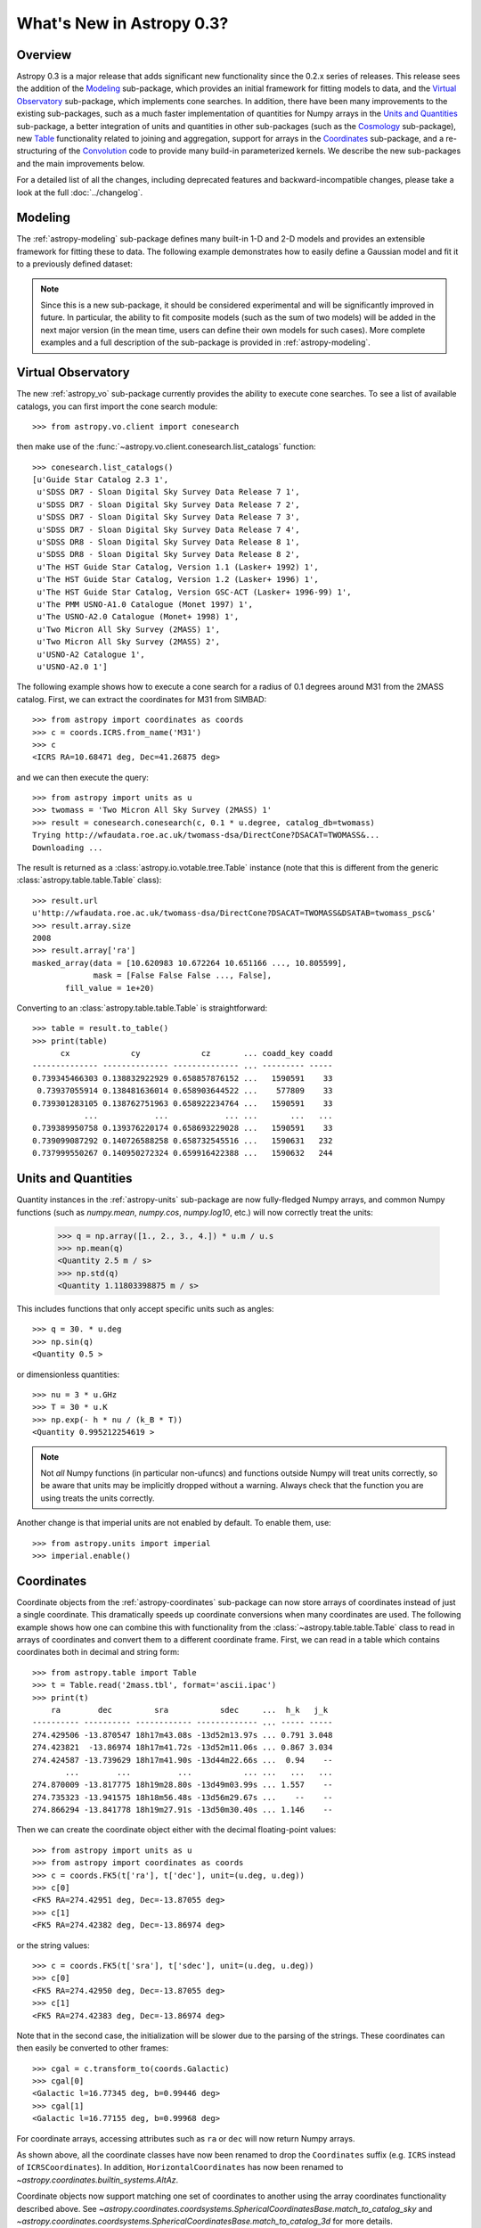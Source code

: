 .. doctest-skip-all

.. _whatsnew-0.3:

.. _wcslib: http://www.atnf.csiro.au/~mcalabre/WCS/

==========================
What's New in Astropy 0.3?
==========================

Overview
--------

Astropy 0.3 is a major release that adds significant new functionality since
the 0.2.x series of releases. This release sees the addition of the `Modeling`_
sub-package, which provides an initial framework for fitting models to data,
and the `Virtual Observatory`_ sub-package, which implements cone searches. In
addition, there have been many improvements to the existing
sub-packages, such as a much faster implementation of quantities for Numpy
arrays in the `Units and Quantities`_ sub-package, a better integration of
units and quantities in other sub-packages (such as the `Cosmology`_
sub-package), new `Table`_ functionality related to joining and aggregation,
support for arrays in the `Coordinates`_ sub-package, and a re-structuring of
the `Convolution`_ code to provide many build-in parameterized kernels. We
describe the new sub-packages and the main improvements below.

For a detailed list of all the changes, including deprecated features and backward-incompatible changes,
please take a look at the full :doc:`../changelog`.

Modeling
--------

The :ref:`astropy-modeling` sub-package defines many built-in 1-D and 2-D models and
provides an extensible framework for fitting these to data. The following
example demonstrates how to easily define a Gaussian model and fit it to a
previously defined dataset:

.. plot::
   :include-source:

    import numpy as np
    from astropy.modeling import models, fitting

    # Generate fake data
    np.random.seed(0)
    x = np.linspace(-5., 5., 200)
    y = 3 * np.exp(-0.5 * (x - 1.3)**2 / 0.8**2)
    y += np.random.normal(0., 0.2, x.shape)

    # Fit the data
    g_init = models.Gaussian1D(amplitude=1., mean=0, stddev=1.)
    f2 = fitting.NonLinearLSQFitter()
    g = f2(g_init, x, y)

    # Plot the results
    plt.figure(figsize=(8,5))
    plt.plot(x, y, 'ko')
    plt.plot(x, g(x), 'r-', lw=2)
    plt.xlabel('Position')
    plt.ylabel('Flux')

.. note:: Since this is a new sub-package, it should be considered experimental
          and will be significantly improved in future. In particular, the
          ability to fit composite models (such as the sum of two models) will
          be added in the next major version (in the mean time, users can
          define their own models for such cases). More complete examples and a
          full description of the sub-package is provided in
          :ref:`astropy-modeling`.

Virtual Observatory
-------------------

The new :ref:`astropy_vo` sub-package currently provides the ability to execute
cone searches. To see a list of available catalogs, you can first import the
cone search module::

    >>> from astropy.vo.client import conesearch

then make use of the :func:`~astropy.vo.client.conesearch.list_catalogs` function::

    >>> conesearch.list_catalogs()
    [u'Guide Star Catalog 2.3 1',
     u'SDSS DR7 - Sloan Digital Sky Survey Data Release 7 1',
     u'SDSS DR7 - Sloan Digital Sky Survey Data Release 7 2',
     u'SDSS DR7 - Sloan Digital Sky Survey Data Release 7 3',
     u'SDSS DR7 - Sloan Digital Sky Survey Data Release 7 4',
     u'SDSS DR8 - Sloan Digital Sky Survey Data Release 8 1',
     u'SDSS DR8 - Sloan Digital Sky Survey Data Release 8 2',
     u'The HST Guide Star Catalog, Version 1.1 (Lasker+ 1992) 1',
     u'The HST Guide Star Catalog, Version 1.2 (Lasker+ 1996) 1',
     u'The HST Guide Star Catalog, Version GSC-ACT (Lasker+ 1996-99) 1',
     u'The PMM USNO-A1.0 Catalogue (Monet 1997) 1',
     u'The USNO-A2.0 Catalogue (Monet+ 1998) 1',
     u'Two Micron All Sky Survey (2MASS) 1',
     u'Two Micron All Sky Survey (2MASS) 2',
     u'USNO-A2 Catalogue 1',
     u'USNO-A2.0 1']


The following example shows how to execute a cone search for a radius of 0.1
degrees around M31 from the 2MASS catalog. First, we can extract the
coordinates for M31 from SIMBAD::

    >>> from astropy import coordinates as coords
    >>> c = coords.ICRS.from_name('M31')
    >>> c
    <ICRS RA=10.68471 deg, Dec=41.26875 deg>

and we can then execute the query::

    >>> from astropy import units as u
    >>> twomass = 'Two Micron All Sky Survey (2MASS) 1'
    >>> result = conesearch.conesearch(c, 0.1 * u.degree, catalog_db=twomass)
    Trying http://wfaudata.roe.ac.uk/twomass-dsa/DirectCone?DSACAT=TWOMASS&...
    Downloading ...

.. in the following paragraph, we deliberately omit the ~ because the class
.. names are the same otherwise.

The result is returned as a :class:`astropy.io.votable.tree.Table` instance
(note that this is different from the generic
:class:`astropy.table.table.Table` class)::

    >>> result.url
    u'http://wfaudata.roe.ac.uk/twomass-dsa/DirectCone?DSACAT=TWOMASS&DSATAB=twomass_psc&'
    >>> result.array.size
    2008
    >>> result.array['ra']
    masked_array(data = [10.620983 10.672264 10.651166 ..., 10.805599],
                 mask = [False False False ..., False],
           fill_value = 1e+20)

.. as above, we are deliberately not using ~ in the API link

Converting to an :class:`astropy.table.table.Table` is
straightforward::

    >>> table = result.to_table()
    >>> print(table)
          cx             cy             cz       ... coadd_key coadd
    -------------- -------------- -------------- ... --------- -----
    0.739345466303 0.138832922929 0.658857876152 ...   1590591    33
     0.73937055914 0.138481636014 0.658903644522 ...    577809    33
    0.739301283105 0.138762751963 0.658922234764 ...   1590591    33
               ...            ...            ... ...       ...   ...
    0.739389950758 0.139376220174 0.658693229028 ...   1590591    33
    0.739099087292 0.140726588258 0.658732545516 ...   1590631   232
    0.737999550267 0.140950272324 0.659916422388 ...   1590632   244

Units and Quantities
--------------------

Quantity instances in the :ref:`astropy-units` sub-package are now
fully-fledged Numpy arrays, and common Numpy functions (such as
`numpy.mean`, `numpy.cos`, `numpy.log10`, etc.) will now
correctly treat the units:

    >>> q = np.array([1., 2., 3., 4.]) * u.m / u.s
    >>> np.mean(q)
    <Quantity 2.5 m / s>
    >>> np.std(q)
    <Quantity 1.11803398875 m / s>

This includes functions that only accept specific units such as angles::

    >>> q = 30. * u.deg
    >>> np.sin(q)
    <Quantity 0.5 >

or dimensionless quantities::

    >>> nu = 3 * u.GHz
    >>> T = 30 * u.K
    >>> np.exp(- h * nu / (k_B * T))
    <Quantity 0.995212254619 >

.. note:: Not *all* Numpy functions (in particular non-ufuncs) and functions
          outside Numpy will treat units correctly, so be aware that units may
          be implicitly dropped without a warning. Always check that the
          function you are using treats the units correctly.

Another change is that imperial units are not enabled by default. To enable
them, use::

    >>> from astropy.units import imperial
    >>> imperial.enable()

Coordinates
-----------

Coordinate objects from the :ref:`astropy-coordinates` sub-package can now
store arrays of coordinates instead of just a single coordinate. This
dramatically speeds up coordinate conversions when many coordinates are used.
The following example shows how one can combine this with functionality from
the :class:`~astropy.table.table.Table` class to read in arrays of coordinates
and convert them to a different coordinate frame. First, we can read in a table
which contains coordinates both in decimal and string form::

    >>> from astropy.table import Table
    >>> t = Table.read('2mass.tbl', format='ascii.ipac')
    >>> print(t)
        ra        dec         sra           sdec     ...  h_k   j_k
    ---------- ---------- ------------ ------------- ... ----- -----
    274.429506 -13.870547 18h17m43.08s -13d52m13.97s ... 0.791 3.048
    274.423821  -13.86974 18h17m41.72s -13d52m11.06s ... 0.867 3.034
    274.424587 -13.739629 18h17m41.90s -13d44m22.66s ...  0.94    --
           ...        ...          ...           ... ...   ...   ...
    274.870009 -13.817775 18h19m28.80s -13d49m03.99s ... 1.557    --
    274.735323 -13.941575 18h18m56.48s -13d56m29.67s ...    --    --
    274.866294 -13.841778 18h19m27.91s -13d50m30.40s ... 1.146    --

Then we can create the coordinate object either with the decimal floating-point
values::

    >>> from astropy import units as u
    >>> from astropy import coordinates as coords
    >>> c = coords.FK5(t['ra'], t['dec'], unit=(u.deg, u.deg))
    >>> c[0]
    <FK5 RA=274.42951 deg, Dec=-13.87055 deg>
    >>> c[1]
    <FK5 RA=274.42382 deg, Dec=-13.86974 deg>

or the string values::

    >>> c = coords.FK5(t['sra'], t['sdec'], unit=(u.deg, u.deg))
    >>> c[0]
    <FK5 RA=274.42950 deg, Dec=-13.87055 deg>
    >>> c[1]
    <FK5 RA=274.42383 deg, Dec=-13.86974 deg>

Note that in the second case, the initialization will be slower due to the
parsing of the strings. These coordinates can then easily be converted to other frames::

    >>> cgal = c.transform_to(coords.Galactic)
    >>> cgal[0]
    <Galactic l=16.77345 deg, b=0.99446 deg>
    >>> cgal[1]
    <Galactic l=16.77155 deg, b=0.99968 deg>

For coordinate arrays, accessing attributes such as ``ra`` or ``dec`` will now
return Numpy arrays.

As shown above, all the coordinate classes have now been renamed to drop the
``Coordinates`` suffix (e.g. ``ICRS`` instead of ``ICRSCoordinates``). In
addition, ``HorizontalCoordinates`` has now been renamed to `~astropy.coordinates.builtin_systems.AltAz`.

Coordinate objects now support matching one set of coordinates to another
using the array coordinates functionality described above.  See
`~astropy.coordinates.coordsystems.SphericalCoordinatesBase.match_to_catalog_sky`
and `~astropy.coordinates.coordsystems.SphericalCoordinatesBase.match_to_catalog_3d`
for more details.

Finally, coordinate objects now have a ``to_string`` method that allows easy
conversion to string representations. For example, in the case of the previous
coordinates used above::

    >>> c.to_string()
    [u'18h17m43.08s -13d52m13.97s',
     u'18h17m41.72s -13d52m11.06s',
     ...
     u'18h18m56.48s -13d56m29.67s',
     u'18h19m27.91s -13d50m30.4s']

Table
-----

In addition to many bug fixes and usability improvements, the key new feature
in the :ref:`astropy-table` sub-package is the addition of high level
:ref:`table_operations` that can be used to generate a new table from one or
more input tables:

.. list-table::
   :header-rows: 1
   :widths: 28 52 20

   * - Documentation
     - Description
     - Function
   * - :ref:`grouped-operations`
     - Group tables and columns by keys
     - `~astropy.table.table.Table.group_by`
   * - :ref:`stack-vertically`
     - Concatenate input tables along rows
     - `~astropy.table.operations.vstack`
   * - :ref:`stack-horizontally`
     - Concatenate input tables along columns
     - `~astropy.table.operations.hstack`
   * - :ref:`table-join`
     - Database-style join of two tables
     - `~astropy.table.operations.join`

Grouping is a useful concept that allows you to divide a table
into sub-groups based on certain key values and create new tables based
on computed properties of those sub-groups.  As an example, if you
have a table containing photometric observations of multiple sources
over multiple epochs, it would be possible to compute a mean magnitude
for each unique object.  In addition to this *aggregation* operation,
the grouping interface also allows *filtering* operations where certain
groups are excluded from the resultant table.

Even more powerful is the ability to do database-style joins of tables.  For
instance, if you have distinct tables with photometry in different wavebands
for a set of objects, you join these points into a single table with one row
for each source.

Time
----

The :ref:`astropy-time` sub-package has received attention in filling in
the details from the initial release in astropy 0.2.  This includes adding array
indexing and supporting various arithmetic operations involving arrays,
constants, and `~astropy.units.quantity.Quantity` objects with time units.  In addition the initial
infrastructure was added to allow use of `International Earth Rotation and
Reference Systems Service
<http://www.iers.org/>`_ tables so that automatic
calculation of UT1 becomes possible.

One very significant improvement is an overhaul of the internal
time manipulations so that arithmetic with `~astropy.time.core.Time` and
`~astropy.time.core.TimeDelta` objects maintain sub-nanosecond precision over a time span
longer than the age of the universe.  This is done by carefully managing
the way the time is represented and manipulated using two 64-bit floats.

Finally, three new time formats were added:

  - ``datetime``: standard library `datetime.datetime` objects.
  - ``plot_date``: dates compatible with the `matplotlib.pyplot.plot_date` function.
  - ``gps``: seconds since 1980-01-01 00:00:00 UTC including leap seconds.

ASCII Tables
------------

The :ref:`io-ascii` sub-package now includes functionality to write `IPAC format tables
<http://irsa.ipac.caltech.edu/applications/DDGEN/Doc/ipac_tbl.html>`_.

The `~astropy.io.ascii.ui.read()` and `~astropy.io.ascii.ui.write()` functions now
allow a ``format`` keyword argument for specifying the file format as a string.
This replaces the deprecated ``Reader`` and ``Writer`` keywords which required
supplying a fully-qualified class type.  To convert existing code that uses
``Reader`` or ``Writer``, change the class name to all lower case with
underscores between words.  For instance::

    >>> from astropy.io import ascii
    >>> data = [' name         age ',
                '-----------   ----',
                'Jane Doe       31 ',
                'John Smith     45 ']
    >>> t = ascii.read(data, Reader=ascii.FixedWidthTwoLine)  # OLD
    >>> t = ascii.read(data, format='fixed_width_two_line')  # NEW

Unified File Read/Write Interface
---------------------------------

FITS format tables can now be read and written via the :ref:`table_io`.
All of the ASCII table formats are now supported as well.  When using
the unified file interface for ASCII tables the ``format`` defined in the :ref:`io-ascii`
package is prefixed with ``'ascii.'``.  Thus the previous example would be written::

    >>> from astropy.table import Table
    >>> t = Table.read(data, format='ascii.fixed_width_two_line')

Some formats such as ``cds`` or ``latex`` will work without the ``'ascii.'``
prefix but this is deprecated and will be removed in the next major release.

The full list of available formats is now available via the
`~astropy.io.registry.get_formats` function::

    >>> from astropy.io import registry
    >>> print registry.get_formats()
    Data class    Format    Read Write Auto-identify Deprecated
    ---------- ------------ ---- ----- ------------- ----------
         Table        ascii  Yes   Yes            No
         Table ascii.aastex  Yes   Yes            No
         Table  ascii.basic  Yes   Yes            No
         Table    ascii.cds  Yes    No            No
           ...          ...  ...   ...           ...        ...
         Table      daophot  Yes    No            No        Yes
         Table         ipac  Yes   Yes            No        Yes
         Table        latex  Yes   Yes            No        Yes
         Table          rdb  Yes   Yes            No        Yes

If you make a mistake and specify an unavailable or incorrect ``format``, the
error message will now list all the available formats.

Convolution
-----------

The convolution functionality that was originally included in the
:ref:`astropy_nddata` sub-package has now been moved to the new
:ref:`astropy_convolve` sub-package. As part of a Google Summer of Code
`project <http://adonath.github.io/>`_ it has been refactored to include a
framework that provides common built-in kernels:

.. plot::
   :include-source:

    import numpy as np
    from astropy.convolution import convolve, Gaussian2DKernel

    # Generate data
    np.random.seed(0)
    image = np.random.random((128, 128))

    # Create kernel
    g = Gaussian2DKernel(width=1)

    # Convolve data
    image_new = convolve(image, g, boundary='extend')

    # Plot the results
    plt.figure(figsize=(8,3))
    plt.subplot(1,2,1)
    plt.imshow(image, interpolation='none', origin='lower', vmin=0., vmax=1.)
    plt.title('Reference')
    plt.subplot(1,2,2)
    plt.imshow(image_new, interpolation='none', origin='lower', vmin=0., vmax=1.)
    plt.title('Convolved')

A number of different 1-D and 2-D kernels are provided, based on models defined
in :ref:`astropy-modeling`. The discretization of the kernels can be handled in
various ways (e.g. oversampling, interpolation, etc.) which are described in
more detail in :ref:`astropy_convolve`.

Cosmology
---------

The :ref:`astropy-cosmology` sub-package now includes support for including massive
neutrinos in the cosmology classes, and the Planck 2013 cosmology has been
updated to use this. In addition, :class:`~astropy.units.quantity.Quantity`
objects are now used wherever appropriate::

    >>> from astropy.cosmology import WMAP9
    >>> WMAP9.H0
    <Quantity 69.32 km / (Mpc s)>
    >>> WMAP9.lookback_time(3)
    <Quantity 11.590618401420071 Gyr>
    >>> WMAP9.luminosity_distance(3)
    <Quantity 26015.607762091513 Mpc>

Statistics
----------

The :ref:`stats` sub-package includes a number of new common statistical
functions, for example related to binomial statistics and bootstrapping.

WCS
---

When reading FITS headers with the :ref:`astropy-wcs` sub-package, warnings
will now be displayed about any non-standard WCS keywords that were fixed to
become standard compliant.

For users who have `Scipy <http://www.scipy.org>`_ installed, the
:class:`~astropy.wcs.wcs.WCS` class features a new method
:meth:`~astropy.wcs.wcs.WCS.all_world2pix` for converting from world
coordinates to pixel space including the inversion of astrometric distortion
corrections.

The included version of `wcslib`_ has been upgraded to version 4.19. The
relevant changes for astropy users are:

  * Implemented the butterfly projection (``XPH``), being the polar
    form of the HEALPix projection with ``(H,K) = (4,3)``.

  * Bug fix in ``celfix()`` when translating GLS to SFL with non-zero
    reference point.

  * A number of memory handling and stability fixes.

VO Tables
---------

The :ref:`astropy-io-votable` sub-package now includes support for the `VOTable 1.3
proposed recommendation
<http://www.ivoa.net/documents/VOTable/20130315/PR-VOTable-1.3-20130315.html>`_.
Notably, this includes a new binary representation that supports masking of
any data type.

Logger
------

The Astropy logger will now no longer log exceptions by default, and will also
no longer log any warning emitted outside of Astropy. In addition, logging to
the Astropy log file (located at ``~/.astropy/config/astropy.log`` by default
on MacOS X and Linux) has also been disabled by default. This functionality is
automatically disabled for new users, but in order to see the new default
behavior, previous users of Astropy will need to edit the Astropy configuration
file (located at ``~/.astropy/config/astropy.cfg`` by default on MaxOS X and
Linux) and change the following two lines as follows::

    # Whether to log exceptions before raising them
    log_exceptions = False

    # Whether to always log messages to a log file
    log_to_file = False

Deprecation and backward-incompatible changes
---------------------------------------------

For a full-list of deprecated features and backward-incompatible changes,
please take a look at the full :doc:`../changelog`.

In Python 2.7 and above, deprecation warnings are disabled by default. If you
want to make sure you see these warnings, you can run your Python scripts with:

    $ python -Wd script.py

In addition to deprecation warnings, Astropy will also raise warnings (by
default) about changes that are not backward-compatible. These can be disabled
by doing::

    import warnings
    from astropy.utils.exceptions import AstropyBackwardsIncompatibleChangeWarning
    warnings.simplefilter('ignore', AstropyBackwardsIncompatibleChangeWarning)
